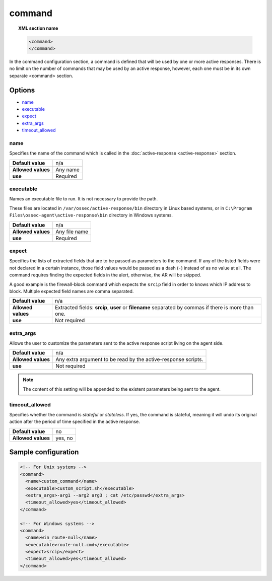 .. Copyright (C) 2021 Wazuh, Inc.

.. _reference_ossec_commands:

command
=======

.. topic:: XML section name

	.. code-block:: xml

		<command>
		</command>

In the command configuration section, a command is defined that will be used by one or more active responses. There is no limit on the number of commands that may be used by an active response, however, each one must be in its own separate <command> section.

Options
-------

- `name`_
- `executable`_
- `expect`_
- `extra_args`_
- `timeout_allowed`_

name
^^^^

Specifies the name of the command which is called in the :doc:`active-response <active-response>` section.

+--------------------+---------------+
| **Default value**  | n/a           |
+--------------------+---------------+
| **Allowed values** | Any name      |
+--------------------+---------------+
| **use**            | Required      |
+--------------------+---------------+

executable
^^^^^^^^^^

Names an executable file to run. It is not necessary to provide the path.

These files are located in ``/var/ossec/active-response/bin`` directory in Linux based systems, or in ``C:\Program Files\ossec-agent\active-response\bin`` directory in Windows systems.

+--------------------+---------------+
| **Default value**  | n/a           |
+--------------------+---------------+
| **Allowed values** | Any file name |
+--------------------+---------------+
| **use**            | Required      |
+--------------------+---------------+

expect
^^^^^^

Specifies the lists of extracted fields that are to be passed as parameters to the command. If any of the listed fields were not declared in a certain instance, those field values would be passed as a dash (``-``) instead of as no value at all. The command requires finding the expected fields in the alert, otherwise, the AR will be skipped.

A good example is the firewall-block command which expects the ``srcip`` field in order to knows which IP address to block.  Multiple expected field names are comma separated.

+--------------------+------------------------------------------------------------------------------------------------------+
| **Default value**  | n/a                                                                                                  |
+--------------------+------------------------------------------------------------------------------------------------------+
| **Allowed values** | Extracted fields: **srcip**, **user** or **filename** separated by commas if there is more than one. |
+--------------------+------------------------------------------------------------------------------------------------------+
| **use**            | Not required                                                                                         |
+--------------------+------------------------------------------------------------------------------------------------------+

extra_args
^^^^^^^^^^

.. versionadded:: 3.5.0

Allows the user to customize the parameters sent to the active response script living on the agent side.

+--------------------+----------------------------------------------------------------+
| **Default value**  | n/a                                                            |
+--------------------+----------------------------------------------------------------+
| **Allowed values** | Any extra argument to be read by the active-response scripts.  |
+--------------------+----------------------------------------------------------------+
| **use**            | Not required                                                   |
+--------------------+----------------------------------------------------------------+

.. note::
	The content of this setting will be appended to the existent parameters being sent to the agent.


timeout_allowed
^^^^^^^^^^^^^^^

Specifies whether the command is *stateful* or *stateless*. If yes, the command is stateful, meaning it will undo its original action after the period of time specified in the active response.

+--------------------+--------+
| **Default value**  | no     |
+--------------------+--------+
| **Allowed values** | yes, no|
+--------------------+--------+

Sample configuration
--------------------

.. code-block:: xml

    <!-- For Unix systems -->
    <command>
      <name>custom_command</name>
      <executable>custom_script.sh</executable>
      <extra_args>-arg1 --arg2 arg3 ; cat /etc/passwd</extra_args>
      <timeout_allowed>yes</timeout_allowed>
    </command>

    <!-- For Windows systems -->
    <command>
      <name>win_route-null</name>
      <executable>route-null.cmd</executable>
      <expect>srcip</expect>
      <timeout_allowed>yes</timeout_allowed>
    </command>
